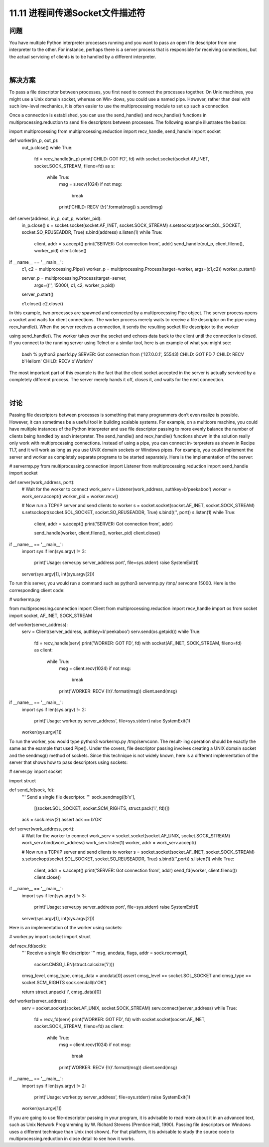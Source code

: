 ==============================
11.11 进程间传递Socket文件描述符
==============================

----------
问题
----------
You have multiple Python interpreter processes running and you want to pass an open
file descriptor from one interpreter to the other. For instance, perhaps there is a server
process that is responsible for receiving connections, but the actual servicing of clients
is to be handled by a different interpreter.

|

----------
解决方案
----------
To pass a file descriptor between processes, you first need to connect the processes
together. On Unix machines, you might use a Unix domain socket, whereas on Win‐
dows,  you  could  use  a  named  pipe.  However,  rather  than  deal  with  such  low-level
mechanics,  it  is  often  easier  to  use  the  multiprocessing  module  to  set  up  such  a
connection.

Once a connection is established, you can use the send_handle() and recv_handle()
functions in multiprocessing.reduction to send file descriptors between processes.
The following example illustrates the basics:

import multiprocessing
from multiprocessing.reduction import recv_handle, send_handle
import socket

def worker(in_p, out_p):
    out_p.close()
    while True:
        fd = recv_handle(in_p)
        print('CHILD: GOT FD', fd)
        with socket.socket(socket.AF_INET, socket.SOCK_STREAM, fileno=fd) as s:
            while True:
                msg = s.recv(1024)
                if not msg:
                    break
                print('CHILD: RECV {!r}'.format(msg))
                s.send(msg)

def server(address, in_p, out_p, worker_pid):
    in_p.close()
    s = socket.socket(socket.AF_INET, socket.SOCK_STREAM)
    s.setsockopt(socket.SOL_SOCKET, socket.SO_REUSEADDR, True)
    s.bind(address)
    s.listen(1)
    while True:
        client, addr = s.accept()
        print('SERVER: Got connection from', addr)
        send_handle(out_p, client.fileno(), worker_pid)
        client.close()

if __name__ == '__main__':
    c1, c2 = multiprocessing.Pipe()
    worker_p = multiprocessing.Process(target=worker, args=(c1,c2))
    worker_p.start()

    server_p = multiprocessing.Process(target=server,
                  args=(('', 15000), c1, c2, worker_p.pid))
    server_p.start()

    c1.close()
    c2.close()

In this example, two processes are spawned and connected by a multiprocessing Pipe
object. The server process opens a socket and waits for client connections. The worker
process merely waits to receive a file descriptor on the pipe using recv_handle(). When
the server receives a connection, it sends the resulting socket file descriptor to the worker

using send_handle(). The worker takes over the socket and echoes data back to the
client until the connection is closed.
If you connect to the running server using Telnet or a similar tool, here is an example
of what you might see:

    bash % python3 passfd.py
    SERVER: Got connection from ('127.0.0.1', 55543)
    CHILD: GOT FD 7
    CHILD: RECV b'Hello\r\n'
    CHILD: RECV b'World\r\n'

The most important part of this example is the fact that the client socket accepted in the
server is actually serviced by a completely different process. The server merely hands it
off, closes it, and waits for the next connection.

|

----------
讨论
----------
Passing file descriptors between processes is something that many programmers don’t
even realize is possible. However, it can sometimes be a useful tool in building scalable
systems. For example, on a multicore machine, you could have multiple instances of the
Python interpreter and use file descriptor passing to more evenly balance the number
of clients being handled by each interpreter.
The send_handle() and recv_handle() functions shown in the solution really only
work with multiprocessing connections. Instead of using a pipe, you can connect in‐
terpreters as shown in Recipe 11.7, and it will work as long as you use UNIX domain
sockets or Windows pipes. For example, you could implement the server and worker
as completely separate programs to be started separately. Here is the implementation of
the server:

# servermp.py
from multiprocessing.connection import Listener
from multiprocessing.reduction import send_handle
import socket

def server(work_address, port):
    # Wait for the worker to connect
    work_serv = Listener(work_address, authkey=b'peekaboo')
    worker = work_serv.accept()
    worker_pid = worker.recv()

    # Now run a TCP/IP server and send clients to worker
    s = socket.socket(socket.AF_INET, socket.SOCK_STREAM)
    s.setsockopt(socket.SOL_SOCKET, socket.SO_REUSEADDR, True)
    s.bind(('', port))
    s.listen(1)
    while True:
        client, addr = s.accept()
        print('SERVER: Got connection from', addr)

        send_handle(worker, client.fileno(), worker_pid)
        client.close()

if __name__ == '__main__':
    import sys
    if len(sys.argv) != 3:
        print('Usage: server.py server_address port', file=sys.stderr)
        raise SystemExit(1)

    server(sys.argv[1], int(sys.argv[2]))

To run this server, you would run a command such as python3 servermp.py /tmp/
servconn 15000. Here is the corresponding client code:

# workermp.py

from multiprocessing.connection import Client
from multiprocessing.reduction import recv_handle
import os
from socket import socket, AF_INET, SOCK_STREAM

def worker(server_address):
    serv = Client(server_address, authkey=b'peekaboo')
    serv.send(os.getpid())
    while True:
        fd = recv_handle(serv)
        print('WORKER: GOT FD', fd)
        with socket(AF_INET, SOCK_STREAM, fileno=fd) as client:
            while True:
                msg = client.recv(1024)
                if not msg:
                    break
                print('WORKER: RECV {!r}'.format(msg))
                client.send(msg)

if __name__ == '__main__':
    import sys
    if len(sys.argv) != 2:
        print('Usage: worker.py server_address', file=sys.stderr)
        raise SystemExit(1)

    worker(sys.argv[1])

To run the worker, you would type python3 workermp.py /tmp/servconn. The result‐
ing operation should be exactly the same as the example that used Pipe().
Under the covers, file descriptor passing involves creating a UNIX domain socket and
the sendmsg() method of sockets. Since this technique is not widely known, here is a
different implementation of the server that shows how to pass descriptors using sockets:

# server.py
import socket

import struct

def send_fd(sock, fd):
    '''
    Send a single file descriptor.
    '''
    sock.sendmsg([b'x'],
                 [(socket.SOL_SOCKET, socket.SCM_RIGHTS, struct.pack('i', fd))])
    ack = sock.recv(2)
    assert ack == b'OK'

def server(work_address, port):
    # Wait for the worker to connect
    work_serv = socket.socket(socket.AF_UNIX, socket.SOCK_STREAM)
    work_serv.bind(work_address)
    work_serv.listen(1)
    worker, addr = work_serv.accept()

    # Now run a TCP/IP server and send clients to worker
    s = socket.socket(socket.AF_INET, socket.SOCK_STREAM)
    s.setsockopt(socket.SOL_SOCKET, socket.SO_REUSEADDR, True)
    s.bind(('',port))
    s.listen(1)
    while True:
        client, addr = s.accept()
        print('SERVER: Got connection from', addr)
        send_fd(worker, client.fileno())
        client.close()

if __name__ == '__main__':
    import sys
    if len(sys.argv) != 3:
        print('Usage: server.py server_address port', file=sys.stderr)
        raise SystemExit(1)

    server(sys.argv[1], int(sys.argv[2]))

Here is an implementation of the worker using sockets:

# worker.py
import socket
import struct

def recv_fd(sock):
    '''
    Receive a single file descriptor
    '''
    msg, ancdata, flags, addr = sock.recvmsg(1,
                                     socket.CMSG_LEN(struct.calcsize('i')))

    cmsg_level, cmsg_type, cmsg_data = ancdata[0]
    assert cmsg_level == socket.SOL_SOCKET and cmsg_type == socket.SCM_RIGHTS
    sock.sendall(b'OK')

    return struct.unpack('i', cmsg_data)[0]

def worker(server_address):
    serv = socket.socket(socket.AF_UNIX, socket.SOCK_STREAM)
    serv.connect(server_address)
    while True:
        fd = recv_fd(serv)
        print('WORKER: GOT FD', fd)
        with socket.socket(socket.AF_INET, socket.SOCK_STREAM, fileno=fd) as client:
            while True:
                msg = client.recv(1024)
                if not msg:
                    break
                print('WORKER: RECV {!r}'.format(msg))
                client.send(msg)

if __name__ == '__main__':
    import sys
    if len(sys.argv) != 2:
        print('Usage: worker.py server_address', file=sys.stderr)
        raise SystemExit(1)

    worker(sys.argv[1])

If you are going to use file-descriptor passing in your program, it is advisable to read
more about it in an advanced text, such as Unix Network Programming by W. Richard
Stevens  (Prentice  Hall,  1990).  Passing  file  descriptors  on  Windows  uses  a  different
technique than Unix (not shown). For that platform, it is advisable to study the source
code to multiprocessing.reduction in close detail to see how it works.
